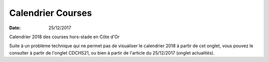 Calendrier Courses
==================

:date: 25/12/2017

Calendrier  2018 des courses hors-stade en Côte d'Or

Suite à un problème technique qui ne permet pas de visualiser le calendrier 2018 à partir de cet onglet, vous pouvez le consulter à partir de l'onglet CDCHS21, ou bien à partir de l'article du 25/12/2017 (onglet actualités).

